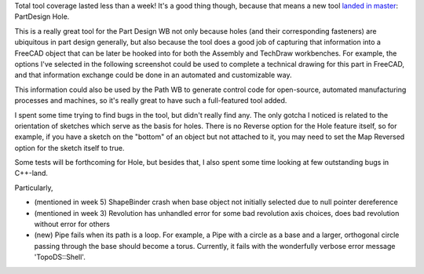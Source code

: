 .. title: GSoC Week 8 Recap
.. slug: gsoc-week-8-recap
.. date: 2017-08-04 03:19:02 UTC-05:00
.. tags: 
.. category: 
.. link: 
.. description: 
.. type: text

Total tool coverage lasted less than a week! It's a good thing though, because that means a new tool `landed in master <https://github.com/FreeCAD/FreeCAD/pull/898>`_: PartDesign Hole.

.. image:: /images/PartDesign_Hole.svg
  :align: center
  :alt: Part Design Hole tool

This is a really great tool for the Part Design WB not only because holes (and their corresponding fasteners) are ubiquitous in part design generally,
but also because the tool does a good job of capturing that information into a FreeCAD object that can be later be hooked into for both the
Assembly and TechDraw workbenches. For example, the options I've selected in the following screenshot could be used to complete a technical drawing
for this part in FreeCAD, and that information exchange could be done in an automated and customizable way.

.. image:: /images/gsoc-8-1.png
  :align: center
  :alt: Part Design Hole tool

This information could also be used by the Path WB to generate control code for open-source, automated manufacturing processes and machines, so it's really
great to have such a full-featured tool added.

I spent some time trying to find bugs in the tool, but didn't really find any. The only gotcha I noticed is related to the orientation of sketches which serve as the
basis for holes. There is no Reverse option for the Hole feature itself, so for example, if you have a sketch on the "bottom" of an object but not attached to it,
you may need to set the Map Reversed option for the sketch itself to true.

Some tests will be forthcoming for Hole, but besides that, I also spent some time looking at few outstanding bugs in C++-land. 

Particularly,

- (mentioned in week 5) ShapeBinder crash when base object not initially selected due to null pointer dereference
- (mentioned in week 3) Revolution has unhandled error for some bad revolution axis choices, does bad revolution without error for others
- (new) Pipe fails when its path is a loop. For example, a Pipe with a circle as a base and a larger, orthogonal circle passing through the base should become a torus.
  Currently, it fails with the wonderfully verbose error message 'TopoDS::Shell'.
